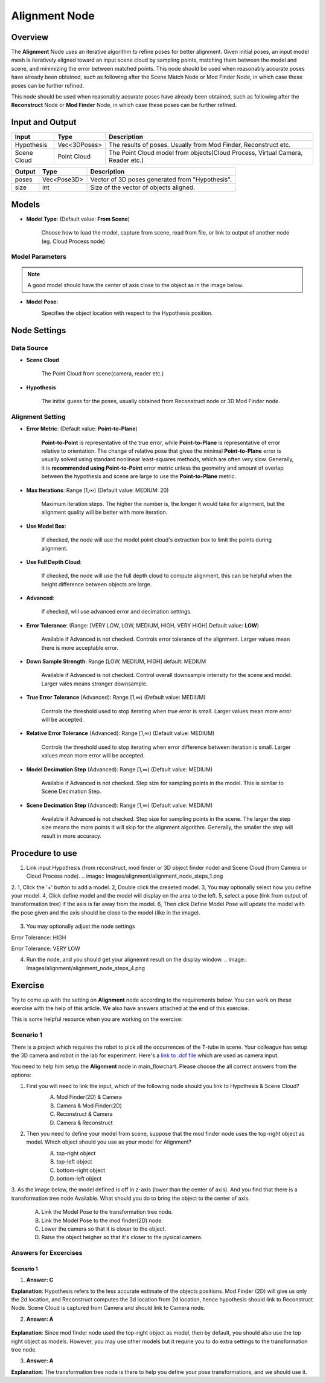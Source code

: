 Alignment Node
==============

Overview
-----------------

The **Alignment** Node uses an iterative algorithm to refine poses for better alignment.
Given initial poses, an input model mesh is iteratively aligned toward an input scene cloud by sampling points, matching them between the model and scene,
and minimizing the error between matched points.
This node should be used when reasonably accurate poses have already been obtained, such as following after the Scene Match Node or Mod Finder Node, 
in which case these poses can be further refined.

This node should be used when reasonably accurate poses have already been obtained, 
such as following after the **Reconstruct** Node or **Mod Finder** Node, in which case these poses can be further refined.

.. image:: Images/alignment/alignment_node_overview.png

.. image:: Images/alignment/alignment_node_overview_2.png

Input and Output
-----------------

+----------------------------------------+-------------------------------+---------------------------------------------------------------------------------+
| Input                                  | Type                          | Description                                                                     |
+========================================+===============================+=================================================================================+
| Hypothesis                             | Vec<3DPoses>                  | The results of poses. Usually from Mod Finder, Reconstruct etc.                 |
+----------------------------------------+-------------------------------+---------------------------------------------------------------------------------+
| Scene Cloud                            | Point Cloud                   | The Point Cloud model from objects(Cloud Process, Virtual Camera, Reader etc.)  |
+----------------------------------------+-------------------------------+---------------------------------------------------------------------------------+

+-------------------------+-------------------+------------------------------------------------------------------------+
| Output                  | Type              | Description                                                            |
+=========================+===================+========================================================================+
| poses                   | Vec<Pose3D>       | Vector of 3D poses generated from "Hypothesis".                        |
+-------------------------+-------------------+------------------------------------------------------------------------+
| size                    | int               | Size of the vector of objects aligned.                                 |
+-------------------------+-------------------+------------------------------------------------------------------------+

Models
-----------------

.. image:: Images/alignment/alignment_node_model.png

- **Model Type**: (Default value: **From Scene**)

   Choose how to load the model, capture from scene, read from file, or link to output of another node (eg. Cloud Process node)

Model Parameters
~~~~~~~~~~~~~~~~

.. note::
   A good model should have the center of axis close to the object as in the image below.

- **Model Pose**:
   .. image:: Images/alignment/alignment_node_model_pose.png

   Specifies the object location with respect to the Hypothesis position.

Node Settings
-----------------

Data Source
~~~~~~~~~~~

.. image:: Images/alignment/alignment_node_setting_source.png

- **Scene Cloud**

   The Point Cloud from scene(camera, reader etc.)

- **Hypothesis**

   The initial guess for the poses, usually obtained from Reconstruct node or 3D Mod Finder node. 

Alignment Setting
~~~~~~~~~~~~~~~~~

.. image:: Images/alignment/alignment_node_setting.png

- **Error Metric**: (Default value: **Point-to-Plane**)
   
   **Point-to-Point** is representative of the true error, while **Point-to-Plane** is representative of error relative to orientation. The change of relative pose that gives the minimal **Point-to-Plane** error is usually solved using standard nonlinear least-squares methods, which are often very slow. Generally, it is **recommended using Point-to-Point** error metric unless the geometry and amount of overlap between the hypothesis and scene are large to use the **Point-to-Plane** metric.

- **Max Iterations**: Range [1,∞) (Default value: MEDIUM: 20)

   Maximum iteration steps. The higher the number is, the longer it would take for alignment, but the alignment quality will be better with more iteration. 

- **Use Model Box**: 

   If checked, the node will use the model point cloud's extraction box to limit the points during alignment. 

- **Use Full Depth Cloud**: 

   If checked, the node will use the full depth cloud to compute alignment, this can be helpful when the height difference between objects are large.

- **Advanced**:

   If checked, will use advanced error and decimation settings.

- **Error Tolerance**: (Range: [VERY LOW, LOW, MEDIUM, HIGH, VERY HIGH] Default value: **LOW**)

   Available if Advanced is not checked. Controls error tolerance of the alignment. Larger values mean there is more acceptable error.

- **Down Sample Strength**: Range [LOW, MEDIUM, HIGH] default: MEDIUM

   Available if Advanced is not checked. Control overall downsample intensity for the scene and model. Larger vales means stronger downsample.

- **True Error Tolerance** (Advanced): Range [1,∞) (Default value: MEDIUM)

   Controls the threshold used to stop iterating when true error is small. Larger values mean more error will be accepted.

- **Relative Error Tolerance** (Advanced): Range [1,∞) (Default value: MEDIUM)

   Controls the threshold used to stop iterating when error difference between iteration is small. Larger values mean more error will be accepted.

- **Model Decimation Step** (Advanced): Range [1,∞) (Default value: MEDIUM)

   Available if Advanced is not checked. Step size for sampling points in the model. This is similar to Scene Decimation Step.

- **Scene Decimation Step** (Advanced): Range [1,∞) (Default value: MEDIUM)
   
   Available if Advanced is not checked. Step size for sampling points in the scene. The larger the step size means the more points it will skip for the alignment algorithm. Generally, the smaller the step will result in more accuracy. 


Procedure to use
-----------------

1. Link input Hypothesis (from reconstruct, mod finder or 3D object finder node) and Scene Cloud (from Camera or Cloud Process node).
   .. image:: Images/alignment/alignment_node_steps_1.png

2. 1, Click the '+' button to add a model. 2, Double click the creaeted model. 3, You may optionally select how you define your model. 
4, Click define model and the model will display on the area to the left. 5, select a pose (link from output of transformation tree) if the axis is far away from the model.
6, Then click Define Model Pose will update the model with the pose given and the axis should be close to the model (like in the image).
   .. image:: Images/alignment/alignment_node_steps_2.png

3. You may optionally adjust the node settings

Error Tolerance: HIGH
   .. image:: Images/alignment/alignment_node_steps_3_1.png

Error Tolerance: VERY LOW
   .. image:: Images/alignment/alignment_node_steps_3_2.png

4. Run the node, and you should get your alignemnt result on the display window.
   .. image:: Images/alignment/alignment_node_steps_4.png


Exercise
-----------------

Try to come up with the setting on **Alignment** node according to the requirements below. You can work on these exercise with the help of this article. We also have answers attached at the end of this exercise.

This is some helpful resource when you are working on the exercise:

Scenario 1
~~~~~~~~~~

There is a project which requires the robot to pick all the occurrences of the T-tube in scene. 
Your colleague has setup the 3D camera and robot in the lab for experiment. 
Here's a `link to .dcf file <https://daoairoboticsinc-my.sharepoint.com/:u:/g/personal/tzhang_daoai_com/EUaL8LFp-JlJugrB-VYSCr8BODvs7cyJszjIywupMCNDDg?e=XCPFjb>`_ which are used as camera input.

You need to help him setup the **Alignment** node in main_flowchart. Please choose the all correct answers from the options:

1. First you will need to link the input, which of the following node should you link to Hypothesis & Scene Cloud?
	.. image:: Images/alignment/alignment_excerise_1.png
		:scale: 60%

	A. Mod Finder(2D) & Camera
	B. Camera & Mod Finder(2D)
	C. Reconstruct & Camera
	D. Camera & Reconstruct

2. Then you need to define your model from scene, suppose that the mod finder node uses the top-right object as model. Which object should you use as your model for Alignment?
	.. image:: Images/alignment/alignment_excerise_2.png
		:scale: 40%

	A. top-right object
	B. top-left object
	C. bottom-right object
	D. bottom-left object

3. As the image below, the model defined is off in z-axis (lower than the center of axis). And you find that there is a transformation tree node Available. 
What should you do to bring the object to the center of axis.
	.. image:: Images/alignment/alignment_excerise_3.png
		:scale: 100%

	A. Link the Model Pose to the transformation tree node.
	B. Link the Model Pose to the mod finder(2D) node.
	C. Lower the camera so that it is closer to the object.
	D. Raise the object heigher so that it's closer to the pysical camera.

Answers for Excercises
~~~~~~~~~~~~~~~~~~~~~~

Scenario 1
```````````````

1. **Answer: C**

**Explanation**: Hypothesis refers to the less accurate estimate of the objects positions. Mod Finder (2D) will give us only the 2d location, 
and Reconstruct computes the 3d location from 2d location, hence hypothesis should link to Reconstruct Node. Scene Cloud is captured from Camera and should
link to Camera node.

2. **Answer: A**

 .. image:: Images/alignment/alignment_answer_2.png
	:scale: 40%

**Explanation**: Since mod finder node used the top-right object as model, then by default, you should also use the top right object as models. However, you may use other models
but it requrie you to do extra settings to the transformation tree node.

3. **Answer: A**

**Explanation**: The transformation tree node is there to help you define your pose transformations, and we should use it. 
